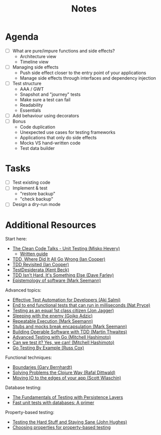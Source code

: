 #+TITLE: Notes

* Agenda

- [ ] What are pure/impure functions and side effects?
  - Architecture view
  - Timeline view
- [ ] Managing side effects
  - Push side effect closer to the entry point of your applications
  - Manage side effects through interfaces and dependency injection
- [ ] Test structure
  - AAA / GWT
  - Snapshot and "journey" tests
  - Make sure a test can fail
  - Readability
  - Essentials
- [ ] Add behaviour using decorators
- [ ] Bonus
  - Code duplication
  - Unexpected use cases for testing frameworks
  - Applications that only do side effects
  - Mocks VS hand-written code
  - Test data builder

* Tasks

- [ ] Test existing code
- [ ] Implement & test
  - "restore backup"
  - "check backup"
- [ ] Design a dry-run mode

* Additional Resources

Start here:

- [[https://www.youtube.com/watch?v=wEhu57pih5w&list=PLD0011D00849E1B79][The Clean Code Talks - Unit Testing (Misko Hevery)]]
  - [[https://github.com/mhevery/guide-to-testable-code][Written guide]]
- [[https://www.youtube.com/watch?v=EZ05e7EMOLM][TDD, Where Did It All Go Wrong (Ian Cooper)]]
- [[https://www.youtube.com/watch?v=IN9lftH0cJc][TDD Revisited (Ian Cooper)]]
- [[https://testdesiderata.com/][TestDesiderata (Kent Beck)]]
- [[https://www.youtube.com/watch?v=WDFN_u5FTyM][TDD Isn't Hard, It's Something Else (Dave Farley)]]
- [[https://www.youtube.com/watch?v=bLpwNWWs5EY][Epistemology of software (Mark Seemann)]]

Advanced topics:

- [[https://www.youtube.com/watch?v=L9sXk0t8Iro][Effective Test Automation for Developers (Aki Salmi)]]
- [[https://www.youtube.com/watch?v=Fk4rCn4YLLU][End to end functional tests that can run in milliseconds (Nat Pryce)]]
- [[https://www.youtube.com/watch?v=1u6DdiFFH6Q][Testing as an equal 1st class citizen (Jon Jagger)]]
- [[https://www.youtube.com/watch?v=hIMwTzAAQ-w][Sleeping with the enemy (Gojko Adzic)]]
- [[https://www.youtube.com/watch?v=Ak1hGQuGBhY][Repeatable Execution (Mark Seemann)]]
- [[https://blog.ploeh.dk/2022/10/17/stubs-and-mocks-break-encapsulation/][Stubs and mocks break encapsulation (Mark Seemann)]]
- [[https://www.youtube.com/watch?v=vzr4HiQZhdY][Building Operable Software with TDD (Martin Thwaites)]]
- [[https://www.youtube.com/watch?v=8hQG7QlcLBk][Advanced Testing with Go (Mitchell Hashimoto)]]
- [[https://www.youtube.com/watch?v=MqC3tudPH6w][Can we test it? Yes, we can! (Mitchell Hashimoto)]]
- [[https://www.youtube.com/watch?v=X4rxi9jStLo][Go Testing By Example (Russ Cox)]]

Functional techniques:

- [[https://www.youtube.com/watch?v=yTkzNHF6rMs][Boundaries (Gary Bernhardt)]]
- [[https://www.youtube.com/watch?v=vK1DazRK_a0][Solving Problems the Clojure Way (Rafal Dittwald)]]
- [[https://www.youtube.com/watch?v=P1vES9AgfC4][Moving IO to the edges of your app (Scott Wlaschin)]]

Database testing:

- [[https://www.infoq.com/articles/Testing-With-Persistence-Layers/][The Fundamentals of Testing with Persistence Layers]]
- [[https://www.fusonic.net/en/blog/fast-unit-tests-with-databases-part-1][Fast unit tests with databases: A primer]]

Property-based testing:

- [[https://www.youtube.com/watch?v=zi0rHwfiX1Q][Testing the Hard Stuff and Staying Sane (John Hughes)]]
- [[https://fsharpforfunandprofit.com/posts/property-based-testing-2/][Choosing properties for property-based testing]]
